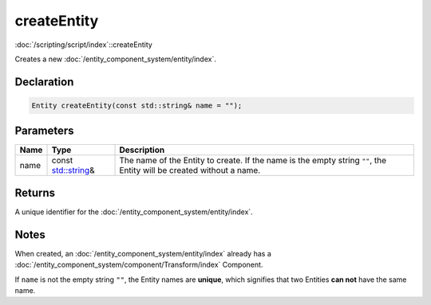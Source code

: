 createEntity
============

:doc:`/scripting/script/index`::createEntity

Creates a new :doc:`/entity_component_system/entity/index`.

Declaration
-----------

.. code-block:: cpp

	Entity createEntity(const std::string& name = "");

Parameters
----------

.. list-table::
	:width: 100%
	:header-rows: 1
	:class: code-table

	* - Name
	  - Type
	  - Description
	* - name
	  - const `std::string <https://en.cppreference.com/w/cpp/string/basic_string>`_\&
	  - The name of the Entity to create. If the name is the empty string ``""``, the Entity will be created without a name.

Returns
-------

A unique identifier for the :doc:`/entity_component_system/entity/index`.

Notes
-----

When created, an :doc:`/entity_component_system/entity/index` already has a :doc:`/entity_component_system/component/Transform/index` Component.

If ``name`` is not the empty string ``""``, the Entity names are **unique**, which signifies that two Entities **can not** have the same name.